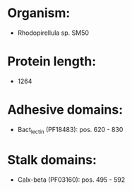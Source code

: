 * Organism:
- Rhodopirellula sp. SM50
* Protein length:
- 1264
* Adhesive domains:
- Bact_lectin (PF18483): pos. 620 - 830
* Stalk domains:
- Calx-beta (PF03160): pos. 495 - 592

